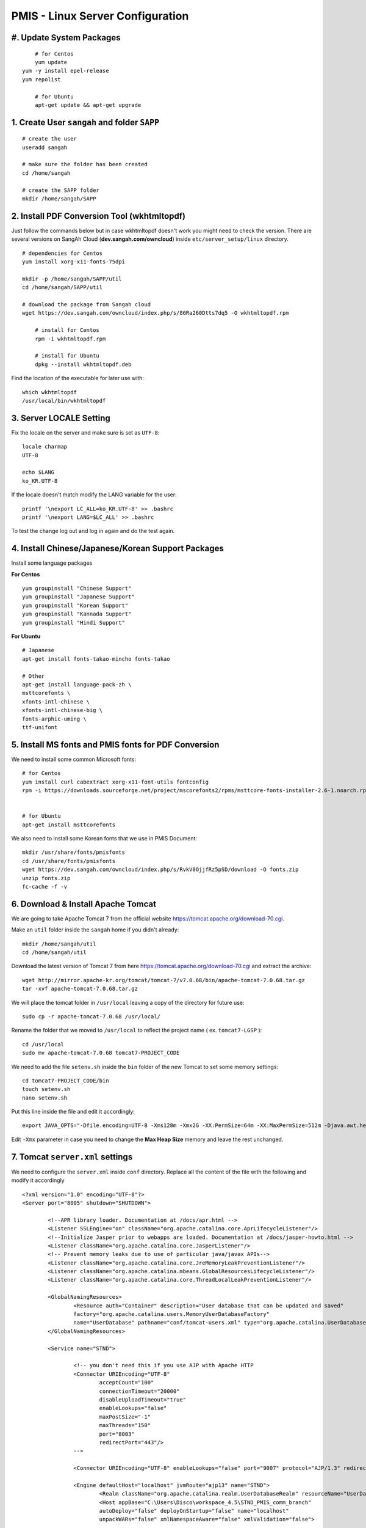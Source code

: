.. highlight:: bash

.. sectionauthor:: Emanuele Disco <emanuele.disco@sangah.com>

.. _pmis-linux-server-settings:

=================================================
PMIS - Linux Server Configuration
=================================================

.. image:: _images/maintenance.jpg

#. Update System Packages
---------------------------

::

	# for Centos
	yum update
    yum -y install epel-release
    yum repolist
	
	# for Ubuntu
	apt-get update && apt-get upgrade

1. Create User ``sangah`` and folder ``SAPP``
----------------------------------------------

::

	# create the user
	useradd sangah
	
	# make sure the folder has been created
	cd /home/sangah

	# create the SAPP folder
	mkdir /home/sangah/SAPP


2. Install PDF Conversion Tool (wkhtmltopdf)
----------------------------------------------

Just follow the commands below but in case wkhtmltopdf doesn't work
you might need to check the version.
There are several versions on SangAh Cloud (**dev.sangah.com/owncloud**) 
inside ``etc/server_setup/linux`` directory.

::

    # dependencies for Centos
    yum install xorg-x11-fonts-75dpi

    mkdir -p /home/sangah/SAPP/util
    cd /home/sangah/SAPP/util

    # download the package from Sangah cloud
    wget https://dev.sangah.com/owncloud/index.php/s/86Ra260Dtts7dq5 -O wkhtmltopdf.rpm
    
	# install for Centos
	rpm -i wkhtmltopdf.rpm
	
	# install for Ubuntu
	dpkg --install wkhtmltopdf.deb

Find the location of the executable for later use with::

	which wkhtmltopdf
	/usr/local/bin/wkhtmltopdf



3. Server LOCALE Setting
-----------------------------	

Fix the locale on the server and make sure is set as ``UTF-8``::

	locale charmap
	UTF-8

	echo $LANG
	ko_KR.UTF-8
	
If the locale doesn't match modify the LANG variable for the user::

	printf '\nexport LC_ALL=ko_KR.UTF-8' >> .bashrc
	printf '\nexport LANG=$LC_ALL' >> .bashrc
	
To test the change log out and log in again and do the test again.



4. Install Chinese/Japanese/Korean Support Packages
-----------------------------------------------------

Install some language packages

**For Centos**

::

	yum groupinstall "Chinese Support"
	yum groupinstall "Japanese Support"
	yum groupinstall "Korean Support"
	yum groupinstall "Kannada Support"
	yum groupinstall "Hindi Support"

**For Ubuntu**

::

	# Japanese
	apt-get install fonts-takao-mincho fonts-takao
	
	# Other
	apt-get install language-pack-zh \
	msttcorefonts \
	xfonts-intl-chinese \
	xfonts-intl-chinese-big \
	fonts-arphic-uming \
	ttf-unifont



5. Install MS fonts and PMIS fonts for PDF Conversion
-------------------------------------------------------

We need to install some common Microsoft fonts::

	# for Centos
	yum install curl cabextract xorg-x11-font-utils fontconfig
	rpm -i https://downloads.sourceforge.net/project/mscorefonts2/rpms/msttcore-fonts-installer-2.6-1.noarch.rpm


	# for Ubuntu
	apt-get install msttcorefonts


We also need to install some Korean fonts that we use in PMIS Document:

::

    mkdir /usr/share/fonts/pmisfonts
    cd /usr/share/fonts/pmisfonts
    wget https://dev.sangah.com/owncloud/index.php/s/RvkV0OjjfRz5pSD/download -O fonts.zip
    unzip fonts.zip
    fc-cache -f -v


6. Download & Install Apache Tomcat
----------------------------------------

We are going to take Apache Tomcat 7 
from the official website https://tomcat.apache.org/download-70.cgi.

Make an ``util`` folder inside the ``sangah`` home if you didn't already::

	mkdir /home/sangah/util
	cd /home/sangah/util

Download the latest version of Tomcat 7 from here https://tomcat.apache.org/download-70.cgi and extract the archive::

	wget http://mirror.apache-kr.org/tomcat/tomcat-7/v7.0.68/bin/apache-tomcat-7.0.68.tar.gz
	tar -xvf apache-tomcat-7.0.68.tar.gz
	
We will place the tomcat folder in ``/usr/local`` leaving a copy of the directory for future use::

	sudo cp -r apache-tomcat-7.0.68 /usr/local/
	
Rename the folder that we moved to ``/usr/local`` to reflect the project name ( ex. ``tomcat7-LGSP`` )::

	cd /usr/local
	sudo mv apache-tomcat-7.0.68 tomcat7-PROJECT_CODE

We need to add the file ``setenv.sh`` inside the ``bin`` folder of the new Tomcat to set some memory settings::

	cd tomcat7-PROJECT_CODE/bin
	touch setenv.sh
	nano setenv.sh
	
Put this line inside the file and edit it accordingly::

	export JAVA_OPTS="-Dfile.encoding=UTF-8 -Xms128m -Xmx2G -XX:PermSize=64m -XX:MaxPermSize=512m -Djava.awt.headless=true -Xloggc:$CATALINA_BASE/logs/gc.log -XX:+PrintGCDetails -XX:+PrintGCDateStamps -XX:+PrintGCTimeStamps"

Edit ``-Xmx`` parameter in case you need to change the **Max Heap Size** memory and leave the rest unchanged.



7. Tomcat ``server.xml`` settings
------------------------------------

We need to configure the ``server.xml`` inside ``conf`` directory. 
Replace all the content of the file with the following and modify it accordingly

::
	
	<?xml version="1.0" encoding="UTF-8"?>
	<Server port="8005" shutdown="SHUTDOWN">

		<!--APR library loader. Documentation at /docs/apr.html -->
		<Listener SSLEngine="on" className="org.apache.catalina.core.AprLifecycleListener"/>
		<!--Initialize Jasper prior to webapps are loaded. Documentation at /docs/jasper-howto.html -->
		<Listener className="org.apache.catalina.core.JasperListener"/>
		<!-- Prevent memory leaks due to use of particular java/javax APIs-->
		<Listener className="org.apache.catalina.core.JreMemoryLeakPreventionListener"/>
		<Listener className="org.apache.catalina.mbeans.GlobalResourcesLifecycleListener"/>
		<Listener className="org.apache.catalina.core.ThreadLocalLeakPreventionListener"/>

		<GlobalNamingResources>
			<Resource auth="Container" description="User database that can be updated and saved" 
			factory="org.apache.catalina.users.MemoryUserDatabaseFactory" 
			name="UserDatabase" pathname="conf/tomcat-users.xml" type="org.apache.catalina.UserDatabase"/>
		</GlobalNamingResources>

		<Service name="STND">
			
			<!-- you don't need this if you use AJP with Apache HTTP
			<Connector URIEncoding="UTF-8" 
				acceptCount="100" 
				connectionTimeout="20000" 
				disableUploadTimeout="true" 
				enableLookups="false" 
				maxPostSize="-1" 
				maxThreads="150" 
				port="8003" 
				redirectPort="443"/>
			-->
				
			<Connector URIEncoding="UTF-8" enableLookups="false" port="9007" protocol="AJP/1.3" redirectPort="443"/>

			<Engine defaultHost="localhost" jvmRoute="ajp13" name="STND">
				<Realm className="org.apache.catalina.realm.UserDatabaseRealm" resourceName="UserDatabase"/>
				<Host appBase="C:\Users\Disco\workspace_4.5\STND_PMIS_comm_branch" 
				autoDeploy="false" deployOnStartup="false" name="localhost" 
				unpackWARs="false" xmlNamespaceAware="false" xmlValidation="false">
					
					<Context docBase="web" path="" reloadable="false"  />
				</Host>
			</Engine>
		</Service>

	</Server>



8. Create Project folder
-----------------------------

Create the project folder under ``/home/sangah/SAPP``::

	mkdir /home/sangah/SAPP
	cd /home/sangah/SAPP
	mkdir PROJECT_FOLDER
	cd PROJECT_FOLDER
	mkdir web



9. Deploy the web folder under the new project folder
-------------------------------------------------------

Use WinSCP to upload all the files (jsp, class, ecc...) 
inside the new ``web`` under the project directory



10. Create ``log``, ``thumb``, ``temp`` and ``edms`` folder under project folder
---------------------------------------------------------------------------------

Create some folders under the project directory required for the execution::

	cd /home/sangah/SAPP/PROJECT_FOLDER
	mkdir log
	mkdir thumb
	mkdir temp
	mkdir edms
	
Create a symbolic link to edms folder under the web/data folder::

	cd /home/sangah/SAPP/PROJECT_FOLDER
	cd web/data
	ln -s /home/sangah/SAPP/PROJECT_FOLDER/edms .
	
	

11. Create ``/home/sangah/SAPP/util/pdf`` and create a symbolic link for wkhtmltopdf
-----------------------------------------------------------------------------------------------------

Make sure the executable exists::

	ls -l /usr/local/bin/wkhtmltopdf

This is not required but for convenience make a symbolic link to the wkhtmltopdf executable
inside our SAPP folder::

	cd /home/sangah/SAPP
	mkdir util
	cd util
	mkdir pdf
	cd pdf
	ln -s /usr/local/bin/wkhtmltopdf .

.. note:: Remember to set the property ``coverter.htmltopdf`` later in with the correct path.



12. Deploy ``struts.properties``, ``log4j.properties`` and ``system_config_ko.properties``
-------------------------------------------------------------------------------------------

Using WinSCP upload the following files inside the project folder ``~/WEB-INF/classes``:

- struts.properties
	Struts configuration file
	
- log4j.properties
	Log4j Logging configuration file

- system_config_ko.properties
	System configuration file



13. Configure system_config_ko.properties
---------------------------------------------

Good time for editing ``system_config_ko.properties``

.. note:: Take a look at :ref:`system-properties` for more information.

TODO Check the following properties: 

- fix all the path to the web folder
- fix all the url & domain
- fix the temporary folder
- fix the thumbnail folder
- fix the path to the pdf converter
- fix db instance
- fix login page
- fix email service
- ecc...



14. Download mod_jk (Tomcat Connector for Apache HTTP)
--------------------------------------------------------

Before starting you should know the location of the apache configuration folder. 
Usually it should be ``/etc/httpd`` for Centos or ``/etc/apache2`` for Ubuntu server.

Check if the server has already mod_jk installed::

	# for Ubuntu
	ls /usr/lib/apache2/modules/mod_jk.so
	
	# for Centos
	ls /usr/lib64/httpd/modules/mod_jk.so
	
If the module is already present just skip to the configuration;
you do NOT need to install the connector again if is already present.

Install dependencies for compiling the connector, 
we need the Apache Development libraries and gcc*::

	# for Centos
	yum install httpd-devel
	yum install gcc*

	# for Ubuntu
	apt-get install apache2-dev gcc*
	
Download the tomcat connector from here http://archive.apache.org/dist/tomcat/tomcat-connectors/jk/

::

	wget http://archive.apache.org/dist/tomcat/tomcat-connectors/jk/tomcat-connectors-1.2.37-src.tar.gz
	tar -xvf tomcat-connectors-1.2.37-src.tar.gz



15. Compile and install mod_jk
----------------------------------

Make sure you have apxs with::

	ls /usr/bin/apxs
	ls /usr/sbin/apxs

.. important:: Change the path accordingly ``bin`` or ``sbin``!
	
Compile and install::

	cd tomcat-connectors-1.2.41-src
	cd native
	./configure --with-apxs=/usr/bin/apxs
	make
	sudo make install


Check that the module has been placed in the modules folder of apache.

::
	
	# for Ubuntu
	ls /usr/lib/apache2/modules/mod_jk.so
	
	# for Centos
	ls /usr/lib64/httpd/modules/mod_jk.so
	
	

16. Load module mod_jk for Apache HTTP
---------------------------------------

We need to tell apache about the new module or he will not load it.

In a Centos server do the following::

	cd /etc/httpd/cond.d
	touch jk.conf
	nano jk.conf
	
Place the following content inside the file jk.conf::

	LoadModule jk_module modules/mod_jk.so
	<IfModule jk_module>
		JkWorkersFile    conf/workers.properties
		JkLogFile        logs/mod_jk.log
		JkLogLevel       info
	</IfModule>

Create a file ``workers.properties`` inside the conf directory where you will need to put the 
AJP configuration::

	worker.list=worker1
	
	worker.worker1.port=8010
	worker.worker1.host=localhost
	worker.worker1.type=ajp13

.. important:: The port ``8010`` have to match the port of the **AJP** connector inside the Tomcat configuration file ``server.xml``.

	::

		<Connector enableLookups="false" port="8010" protocol="AJP/1.3" redirectPort="443" URIEncoding="UTF-8" />


17. Create a conf file for the project under the folder ``conf.d`` of Apache
------------------------------------------------------------------------------

From the apache folder create a new configuration file for the project inside the ``conf.d`` folder::

	cd conf.d
	touch project.conf
	
Place into the file the VirtualHost settings similar to the following:

:ref:`apache-pmis-conf-example`

.. important::
 To make all of this working inside the ``httpd.conf`` there should be a line like this::

	Include conf.d/*.conf


18. Change permission of /home/sangah to 755
----------------------------------------------

Make sure every users can access the web directory or you will get an access denied.

Change the permissions to 755 for the folders until the ``web`` if necessary.


--------------------


19. [Centos] Change Enforcement on SAPP folder
--------------------------------------------------

**This step is only for Centos server!**

SELinux Enforcement is a problem for web application 
and to prevent a Permission Denied error we need to fix it:

::

	# install dependencies
	yum install policycoreutils-python
	
	# disable enforcement for SAPP folder
	semanage fcontext -a -t public_content_t '/home/sangah/SAPP(/.*)?'
	
	# update permissions
	restorecon -R /home/sangah/SAPP
	
We just told to Centos that the ``SAPP`` folder is a directory that contains web content
and so the enforcement will be disabled for this directory and all the subdirectories.

Do the following to allow httpd to access the network and other stuff...

::

	# Allow HTTPD scripts and modules to connect to the network using TCP.
	setsebool -P httpd_can_network_connect 1

	# Allow HTTPD scripts and modules to connect to databases over the network.
	setsebool -P httpd_can_network_connect_db 1

.. important:: The above commands are really important to make the all thing work properly, don't forge it!


-----------------------



Install PhantomJS HTML builder & loader
---------------------------------------------

PhantomJS is required for the Document module in order to create the PDF version,
so is important to install it correctly on the server.

1. Get the phantomjs folder from the SVN

The executable can be get from the SVN following this address:
**http://125.141.221.126/repo/STND_PMIS_util/phantomjs**

Inside the folder there are three versions, one for Windows, one for Linux 32bit and for Linux 64bit.

2. Locate the folder ``util`` on the server (``/home/sangah/util`` or ``/home/sangah/SAPP/util``),
if not exists just create it and then copy the ``phantomjs`` folder inside it.

3. Assuming the server is linux and the ``phantomjs`` folder is located in ``/home/sangah/SAPP/util/phantomjs``
add the executable flag to the files to make them executable::

	cd /home/sangah/SAPP/util/phantomjs
	chmod +x phantomjs*
	
4. Test the executable to see if run correctly::

	./phantomjs_x64 -v
	2.1.1
	
5. Two new properties need to be added to the ``system_config_ko.properties`` file::

	phantomjs.executable=/home/sangah/SAPP/util/phantomjs/phantomjs_x64
	phantomjs.script.docexport=/home/sangah/SAPP/STND_PMIS/web/pmis/STND_PMIS/doc2/script/pmis_doc_export.js
	
.. important:: 
	Change the paths to the right location of the ``phantomjs`` executable and
 	to the right location of the ``pmis_doc_export.js`` script



[Extra] Install Nginx File Upload Server
-----------------------------------------------

:ref:`nginx-file-upload-handler-linux`

:ref:`nginx-file-upload-handler-windows`



[Extra] Install Apache Tomcat Load Balancer
---------------------------------------------------

:ref:`load_balancer_howto`




.. seealso:: Other resources:

	- :ref:`apache-pmis-conf-example`
	- :ref:`system-properties`
	- :ref:`howto-oracledb-user-import&export`
	- :ref:`oracle-tablespace-schema-howto`
	- :ref:`oracle-install-centos`